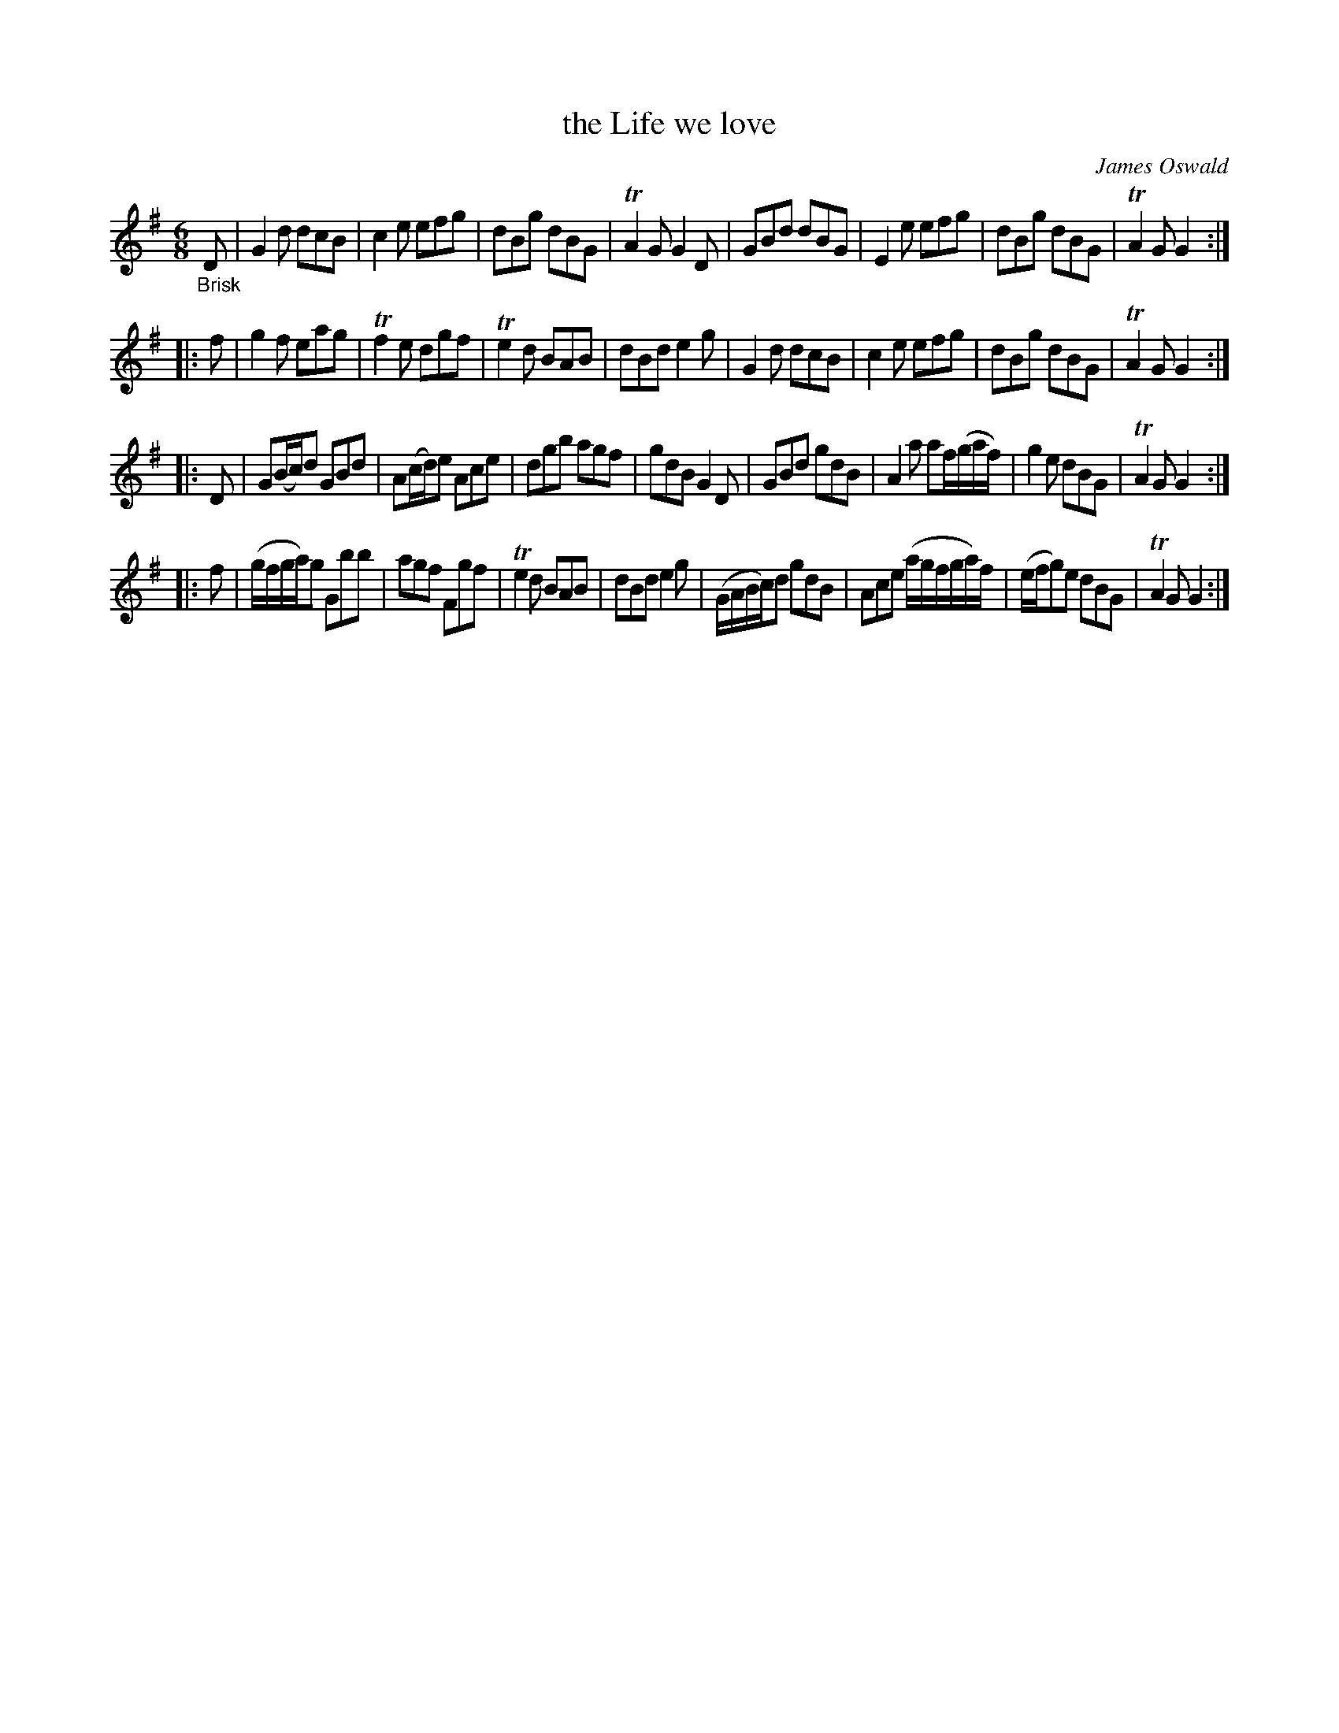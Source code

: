 X: 14271
T: the Life we love
C: James Oswald
%R: jig
B: James Oswald "The Caledonian Pocket Companion" v.1 b.4 p.27 #2 (top 7 staves continued from p.26)
S: https://ia800501.us.archive.org/18/items/caledonianpocket01rugg/caledonianpocket01rugg_bw.pdf
Z: 2020 John Chambers <jc:trillian.mit.edu>
M: 6/8
L: 1/16
K: G
"_Brisk"D2 |\
G4d2 d2c2B2 | c4e2 e2f2g2 | d2B2g2 d2B2G2 | TA4G2 G4D2 |\
G2B2d2 d2B2G2 | E4e2 e2f2g2 | d2B2g2 d2B2G2 | TA4G2 G4 :|
|: f2 |\
g4f2 e2a2g2 | Tf4e2 d2g2f2 | Te4d2 B2A2B2 | d2B2d2 e4g2 |\
G4d2 d2c2B2 | c4e2 e2f2g2 | d2B2g2 d2B2G2 | TA4G2 G4 :|
|: D2 |\
G2(Bc)d2 G2B2d2 | A2(cd)e2 A2c2e2 | d2g2b2 a2g2f2 | g2d2B2 G4D2 |\
G2B2d2 g2d2B2 | A4a2 a2f(gaf) | g4e2 d2B2G2 | TA4G2 G4 :|
|: f2 |\
(gfga)g2 G2b2b2 | a2g2f2 F2g2f2 | Te4d2 B2A2B2 | d2B2d2 e4g2 |\
(GABc)d2 g2d2B2 | A2c2e2 (agfga)f | (efg2)e2 d2B2G2 | TA4G2 G4 :|
